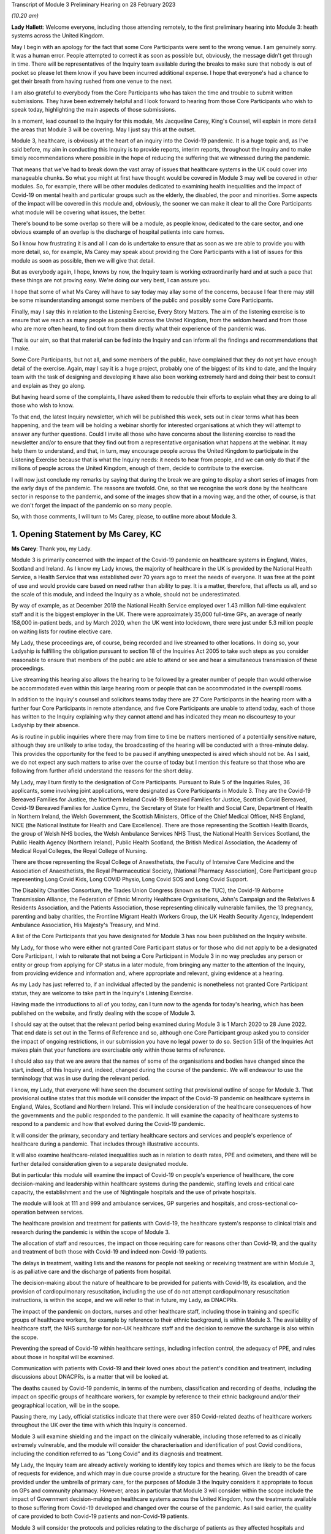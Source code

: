 Transcript of Module 3 Preliminary Hearing on 28 February 2023

*(10.20 am)*

**Lady Hallett**: Welcome everyone, including those attending remotely, to the first preliminary hearing into Module 3: heath systems across the United Kingdom.

May I begin with an apology for the fact that some Core Participants were sent to the wrong venue. I am genuinely sorry. It was a human error. People attempted to correct it as soon as possible but, obviously, the message didn't get through in time. There will be representatives of the Inquiry team available during the breaks to make sure that nobody is out of pocket so please let them know if you have been incurred additional expense. I hope that everyone's had a chance to get their breath from having rushed from one venue to the next.

I am also grateful to everybody from the Core Participants who has taken the time and trouble to submit written submissions. They have been extremely helpful and I look forward to hearing from those Core Participants who wish to speak today, highlighting the main aspects of those submissions.

In a moment, lead counsel to the Inquiry for this module, Ms Jacqueline Carey, King's Counsel, will explain in more detail the areas that Module 3 will be covering. May I just say this at the outset.

Module 3, healthcare, is obviously at the heart of an inquiry into the Covid-19 pandemic. It is a huge topic and, as I've said before, my aim in conducting this Inquiry is to provide reports, interim reports, throughout the Inquiry and to make timely recommendations where possible in the hope of reducing the suffering that we witnessed during the pandemic.

That means that we've had to break down the vast array of issues that healthcare systems in the UK could cover into manageable chunks. So what you might at first have thought would be covered in Module 3 may well be covered in other modules. So, for example, there will be other modules dedicated to examining health inequalities and the impact of Covid-19 on mental health and particular groups such as the elderly, the disabled, the poor and minorities. Some aspects of the impact will be covered in this module and, obviously, the sooner we can make it clear to all the Core Participants what module will be covering what issues, the better.

There's bound to be some overlap so there will be a module, as people know, dedicated to the care sector, and one obvious example of an overlap is the discharge of hospital patients into care homes.

So I know how frustrating it is and all I can do is undertake to ensure that as soon as we are able to provide you with more detail, so, for example, Ms Carey may speak about providing the Core Participants with a list of issues for this module as soon as possible, then we will give that detail.

But as everybody again, I hope, knows by now, the Inquiry team is working extraordinarily hard and at such a pace that these things are not proving easy. We're doing our very best, I can assure you.

I hope that some of what Ms Carey will have to say today may allay some of the concerns, because I fear there may still be some misunderstanding amongst some members of the public and possibly some Core Participants.

Finally, may I say this in relation to the Listening Exercise, Every Story Matters. The aim of the listening exercise is to ensure that we reach as many people as possible across the United Kingdom, from the seldom heard and from those who are more often heard, to find out from them directly what their experience of the pandemic was.

That is our aim, so that that material can be fed into the Inquiry and can inform all the findings and recommendations that I make.

Some Core Participants, but not all, and some members of the public, have complained that they do not yet have enough detail of the exercise. Again, may I say it is a huge project, probably one of the biggest of its kind to date, and the Inquiry team with the task of designing and developing it have also been working extremely hard and doing their best to consult and explain as they go along.

But having heard some of the complaints, I have asked them to redouble their efforts to explain what they are doing to all those who wish to know.

To that end, the latest Inquiry newsletter, which will be published this week, sets out in clear terms what has been happening, and the team will be holding a webinar shortly for interested organisations at which they will attempt to answer any further questions. Could I invite all those who have concerns about the listening exercise to read the newsletter and/or to ensure that they find out from a representative organisation what happens at the webinar. It may help them to understand, and that, in turn, may encourage people across the United Kingdom to participate in the Listening Exercise because that is what the Inquiry needs: it needs to hear from people, and we can only do that if the millions of people across the United Kingdom, enough of them, decide to contribute to the exercise.

I will now just conclude my remarks by saying that during the break we are going to display a short series of images from the early days of the pandemic. The reasons are twofold. One, so that we recognise the work done by the healthcare sector in response to the pandemic, and some of the images show that in a moving way, and the other, of course, is that we don't forget the impact of the pandemic on so many people.

So, with those comments, I will turn to Ms Carey, please, to outline more about Module 3.

1. Opening Statement by Ms Carey, KC
=====================================

**Ms Carey**: Thank you, my Lady.

Module 3 is primarily concerned with the impact of the Covid-19 pandemic on healthcare systems in England, Wales, Scotland and Ireland. As I know my Lady knows, the majority of healthcare in the UK is provided by the National Health Service, a Health Service that was established over 70 years ago to meet the needs of everyone. It was free at the point of use and would provide care based on need rather than ability to pay. It is a matter, therefore, that affects us all, and so the scale of this module, and indeed the Inquiry as a whole, should not be underestimated.

By way of example, as at December 2019 the National Health Service employed over 1.43 million full-time equivalent staff and it is the biggest employer in the UK. There were approximately 35,000 full-time GPs, an average of nearly 158,000 in-patient beds, and by March 2020, when the UK went into lockdown, there were just under 5.3 million people on waiting lists for routine elective care.

My Lady, these proceedings are, of course, being recorded and live streamed to other locations. In doing so, your Ladyship is fulfilling the obligation pursuant to section 18 of the Inquiries Act 2005 to take such steps as you consider reasonable to ensure that members of the public are able to attend or see and hear a simultaneous transmission of these proceedings.

Live streaming this hearing also allows the hearing to be followed by a greater number of people than would otherwise be accommodated even within this large hearing room or people that can be accommodated in the overspill rooms.

In addition to the Inquiry's counsel and solicitors teams today there are 27 Core Participants in the hearing room with a further four Core Participants in remote attendance, and five Core Participants are unable to attend today, each of those has written to the Inquiry explaining why they cannot attend and has indicated they mean no discourtesy to your Ladyship by their absence.

As is routine in public inquiries where there may from time to time be matters mentioned of a potentially sensitive nature, although they are unlikely to arise today, the broadcasting of the hearing will be conducted with a three-minute delay. This provides the opportunity for the feed to be paused if anything unexpected is aired which should not be. As I said, we do not expect any such matters to arise over the course of today but I mention this feature so that those who are following from further afield understand the reasons for the short delay.

My Lady, may I turn firstly to the designation of Core Participants. Pursuant to Rule 5 of the Inquiries Rules, 36 applicants, some involving joint applications, were designated as Core Participants in Module 3. They are the Covid-19 Bereaved Families for Justice, the Northern Ireland Covid-19 Bereaved Families for Justice, Scottish Covid Bereaved, Covid-19 Bereaved Families for Justice Cymru, the Secretary of State for Health and Social Care, Department of Health in Northern Ireland, the Welsh Government, the Scottish Ministers, Office of the Chief Medical Officer, NHS England, NICE (the National Institute for Health and Care Excellence). There are those representing the Scottish Health Boards, the group of Welsh NHS bodies, the Welsh Ambulance Services NHS Trust, the National Health Services Scotland, the Public Health Agency (Northern Ireland), Public Health Scotland, the British Medical Association, the Academy of Medical Royal Colleges, the Royal College of Nursing.

There are those representing the Royal College of Anaesthetists, the Faculty of Intensive Care Medicine and the Association of Anaesthetists, the Royal Pharmaceutical Society, [National Pharmacy Association], Core Participant group representing Long Covid Kids, Long COVID Physio, Long Covid SOS and Long Covid Support.

The Disability Charities Consortium, the Trades Union Congress (known as the TUC), the Covid-19 Airborne Transmission Alliance, the Federation of Ethnic Minority Healthcare Organisations, John's Campaign and the Relatives & Residents Association, and the Patients Association, those representing clinically vulnerable families, the 13 pregnancy, parenting and baby charities, the Frontline Migrant Health Workers Group, the UK Health Security Agency, Independent Ambulance Association, His Majesty's Treasury, and Mind.

A list of the Core Participants that you have designated for Module 3 has now been published on the Inquiry website.

My Lady, for those who were either not granted Core Participant status or for those who did not apply to be a designated Core Participant, I wish to reiterate that not being a Core Participant in Module 3 in no way precludes any person or entity or group from applying for CP status in a later module, from bringing any matter to the attention of the Inquiry, from providing evidence and information and, where appropriate and relevant, giving evidence at a hearing.

As my Lady has just referred to, if an individual affected by the pandemic is nonetheless not granted Core Participant status, they are welcome to take part in the Inquiry's Listening Exercise.

Having made the introductions to all of you today, can I turn now to the agenda for today's hearing, which has been published on the website, and firstly dealing with the scope of Module 3.

I should say at the outset that the relevant period being examined during Module 3 is 1 March 2020 to 28 June 2022. That end date is set out in the Terms of Reference and so, although one Core Participant group asked you to consider the impact of ongoing restrictions, in our submission you have no legal power to do so. Section 5(5) of the Inquiries Act makes plain that your functions are exercisable only within those terms of reference.

I should also say that we are aware that the names of some of the organisations and bodies have changed since the start, indeed, of this Inquiry and, indeed, changed during the course of the pandemic. We will endeavour to use the terminology that was in use during the relevant period.

I know, my Lady, that everyone will have seen the document setting that provisional outline of scope for Module 3. That provisional outline states that this module will consider the impact of the Covid-19 pandemic on healthcare systems in England, Wales, Scotland and Northern Ireland. This will include consideration of the healthcare consequences of how the governments and the public responded to the pandemic. It will examine the capacity of healthcare systems to respond to a pandemic and how that evolved during the Covid-19 pandemic.

It will consider the primary, secondary and tertiary healthcare sectors and services and people's experience of healthcare during a pandemic. That includes through illustrative accounts.

It will also examine healthcare-related inequalities such as in relation to death rates, PPE and oximeters, and there will be further detailed consideration given to a separate designated module.

But in particular this module will examine the impact of Covid-19 on people's experience of healthcare, the core decision-making and leadership within healthcare systems during the pandemic, staffing levels and critical care capacity, the establishment and the use of Nightingale hospitals and the use of private hospitals.

The module will look at 111 and 999 and ambulance services, GP surgeries and hospitals, and cross-sectional co-operation between services.

The healthcare provision and treatment for patients with Covid-19, the healthcare system's response to clinical trials and research during the pandemic is within the scope of Module 3.

The allocation of staff and resources, the impact on those requiring care for reasons other than Covid-19, and the quality and treatment of both those with Covid-19 and indeed non-Covid-19 patients.

The delays in treatment, waiting lists and the reasons for people not seeking or receiving treatment are within Module 3, is as palliative care and the discharge of patients from hospital.

The decision-making about the nature of healthcare to be provided for patients with Covid-19, its escalation, and the provision of cardiopulmonary resuscitation, including the use of do not attempt cardiopulmonary resuscitation instructions, is within the scope, and we will refer to that in future, my Lady, as DNACPRs.

The impact of the pandemic on doctors, nurses and other healthcare staff, including those in training and specific groups of healthcare workers, for example by reference to their ethnic background, is within Module 3. The availability of healthcare staff, the NHS surcharge for non-UK healthcare staff and the decision to remove the surcharge is also within the scope.

Preventing the spread of Covid-19 within healthcare settings, including infection control, the adequacy of PPE, and rules about those in hospital will be examined.

Communication with patients with Covid-19 and their loved ones about the patient's condition and treatment, including discussions about DNACPRs, is a matter that will be looked at.

The deaths caused by Covid-19 pandemic, in terms of the numbers, classification and recording of deaths, including the impact on specific groups of healthcare workers, for example by reference to their ethnic background and/or their geographical location, will be in the scope.

Pausing there, my Lady, official statistics indicate that there were over 850 Covid-related deaths of healthcare workers throughout the UK over the time with which this Inquiry is concerned.

Module 3 will examine shielding and the impact on the clinically vulnerable, including those referred to as clinically extremely vulnerable, and the module will consider the characterisation and identification of post Covid conditions, including the condition referred to as "Long Covid" and its diagnosis and treatment.

My Lady, the Inquiry team are already actively working to identify key topics and themes which are likely to be the focus of requests for evidence, and which may in due course provide a structure for the hearing. Given the breadth of care provided under the umbrella of primary care, for the purposes of Module 3 the Inquiry considers it appropriate to focus on GPs and community pharmacy. However, areas in particular that Module 3 will consider within the scope include the impact of Government decision-making on healthcare systems across the United Kingdom, how the treatments available to those suffering from Covid-19 developed and changed over the course of the pandemic. As I said earlier, the quality of care provided to both Covid-19 patients and non-Covid-19 patients.

Module 3 will consider the protocols and policies relating to the discharge of patients as they affected hospitals and those being treated and working in the hospitals, and the care sector module will deal with the availability of care and/or the processes about setting up care packages and the impact of patient discharge on the care sector.

Module 3 will consider the effect of national guidance on infection control within healthcare settings. It includes the redeployment of healthcare staff from one area to another, the use of technology to conduct appointments and meetings, cancellation of surgery and the creation of surgical hubs in which the risk of Covid-19 infection was minimised, and the emergence of what is known as Long Covid and the treatments for that condition.

My Lady, further detail about this will be provided in the monthly updates provided by the Module 3 solicitors to the Inquiry.

By way of background, may I say this: as part of the scoping for Module 3, an initial request for information questionnaire was sent out to over 550 recipients across the UK. It comprised over 200 non-NHS organisations and over 300 NHS organisations. The purpose of those questionnaires was to assist the Inquiry to gather information and to identify areas for investigation in advance of sending Rule 9 requests.

Rule 9 requests are made pursuant to the Inquiry Rules 2006 and are formal requests for written statements.

The recipients of the questionnaires were asked to provide information about what they considered to be the key issues relevant to the provisional outline of scope, and they were asked questions, including in relation to responses to the pandemic, what went well and what did not go so well. They were asked to provide examples of how the particular healthcare system's organisation operated and worked effectively and efficiently, and they were also asked how their organisation delivered and/or ranged examples of healthcare services that were adversely affected.

They were asked how particular groups of the individual organisations, local population, patients, staff or members were adversely affected.

The responses received to date have enabled the Inquiry to identify themes and issues arising and other matters that will be considered for inclusion in the Rule 9 requests, and they have assisted the Inquiry to identify who should receive the Rule 9 requests.

The decision whether to respond to the pre-Rule 9 questionnaires has been entirely voluntary. I know that submissions are made on behalf of the TUC for disclosure of the initial questionnaire and a list of the recipients. As I hope I outlined a moment ago, the general nature of the questions asked in those questionnaires covered the responses and examples of what worked well and what didn't and how people were affected.

On behalf of the counsel to the Inquiry team, we do not consider that the provision of a list of recipients would, in reality, be of any assistance to the Core Participants, particularly given the voluntary nature of the questionnaire.

As at the middle of this month, the Inquiry had received 269 responses, and an initial analysis of those responses has identified a number of common themes and topics, which include but are not limited to: the authority and capacity of healthcare leaders to make decisions and deal with crisis management; the consequences of cancelling or pausing routine and non-urgent care on patients, and any inequalities, cross-conditions or indeed groups of people; the responses raised mutual co-operation between trusts and co-ordination across local organisations, including the accelerated implementation of what is known as integrated care systems.

My Lady, they are partnerships bringing together NHS organisations, local authorities and others to plan and deliver joined-up health and care services and to improve the lives of people who live and work in their area.

The responses identified issues relating to the measures used to manage the healthcare system capacity, including co-ordination with the private sector and staffing, mental health and well-being of healthcare staff and patients was raised, the adoption of new ways of working in the healthcare system such as the shift to technological delivery and online working featured and, my Lady, whilst a later module will consider Government procurement of PPE, Module 3 will consider the impact within the healthcare systems of access to and the suitability of PPE and the infection prevention and control measures put in place to manage patient and staff safety.

These matters are just some of the issues likely to feature in Module 3. Some Core Participants have requested they be provided with a list of issues. The Module 3 team considers this is an entirely sensible request and we unhesitatingly undertake to provide a list, which will no doubt be refined and updated as the module progresses.

A number of Core Participants have made suggestions for other matters that should be included in the provisional outline of scope. It is not practical for me to address all of those today. They all require careful consideration and it may be that some of those areas, for example the impact of the pandemic on some aspects of the mental healthcare system and indeed the impact on the mental health of nurses, doctors and healthcare staff, are intended to be covered by the scope and are already within our contemplation, albeit they have not been expressly referred to within the provisional outline.

There are, however, some specific matters relating to scope I would like to address today. The Covid Bereaved Families for Justice Cymru submit that Module 3 should be subdivided so that in addition to Module 3 there are Modules 3A, 3B, 3C, looking at the healthcare systems in Scotland, Wales and Northern Ireland respectively. This, it is said, would not only reflect the constitutional situation, given that the health is a devolved matter, but also reflect the fact the healthcare systems are different in each country and that different decisions were taken in the countries at different times.

In our submission, no such division is necessary. The themes and topics identified in the provisional outline of scope enable the Inquiry to take account of any structural differences in the way each country's healthcare system is set up without the need for individual hearings.

At the same time, the hearing of a health-related matters in an overarching module such as Module 3 allows comparisons between all four nations to be more easily evidenced and drawn.

Moreover, your Ladyship has made plain that this Inquiry must be conducted efficiently and the addition of further hearings, in our submission, would be contrary to your clear intentions in this regard. It is further suggested that the scope should be reworded so that there are specific sub-paragraphs for each nation, essentially repeating each part of the scope three more times. My Lady, in our submission, this is an unnecessary amendment. As the opening line of the scope makes clear, and I make no apology for repeating, this module will consider the impact of the pandemic on healthcare systems in England, Wales, Scotland and Northern Ireland.

As part of their submissions on scope, the Royal College of Nursing submits that Module 3 should examine recruitment, retention, pay and conditions of nurses throughout the pandemic and beyond its lockdown stages, and the impact on nurses and patient care and the provision of death in service benefits.

Whilst the impact of the pandemic on nurses and other healthcare staff is very firmly within the scope of this module, in our submission, consideration of financial matters relating to pay, recruitment and retention are matters that are not specific to the pandemic but are areas of more general concern, and it is not, in my submission, for this Inquiry to seek to examine or resolve those more wide-ranging concerns.

My Lady has received submissions on behalf of the Core Participant group John's Campaign, the Patients Association and the Relatives & Residents Association. They ask that Module 3 considers the experience of people at home and living in care settings who had healthcare needs. I have already referred to the fact that the Inquiry's care sector module is the appropriate module for looking at the impact on those who live in and work in care settings. The Inquiry's aware that many people are cared for at home but, in our submission, the capacity of the healthcare systems to respond to the pandemic is most appropriately and proportionately viewed through the lens of the National Health Service.

It may be helpful for those listening to know where Module 3 sits in the overall framework of the Covid-19 Inquiry. By way of background, on 12 May 2021 the then Prime Minister made a statement in the House of Commons in which he announced that there would be a public inquiry under the Inquiries Act 2005. He stated it would examine the UK preparedness for and response to Covid-19 panic and learn lessons for the future. That is this Inquiry.

Following your appointment as chair in December 2021, the draft terms of reference were consulted upon and were published on 10 March 2022. It also included -- sorry, that consultation period included consulting with the devolved administrations and it included your Ladyship's recommendation to the Prime Minister that you would be able to publish interim reports so as to ensure that any urgent recommendations could be published and considered in a timely manner.

I mention this because, as my Lady will be aware, the Clinically Vulnerable Families Core Participant group urges you to consider producing an interim report and make recommendations to improve the safety of those who are at higher risk of severe disease from Covid-19.

Whilst the topics and areas for inclusion in any interim report or reports are a matter for you to consider, I am sure this is precisely what you had in mind when you made this recommendation to the Prime Minister.

In addition, during your consultation, your Ladyship expressed the view that the Inquiry would gain greater public confidence if it was open to the accounts that many people, including those who were bereaved, would wish to give. Therefore, you suggested an explicit acknowledgement of the need to hear about people's experience and that the Inquiry's remit should consider any disparities in the impact of the pandemic.

A public consultation process on the Inquiry's draft terms of reference was launched and your Ladyship consulted widely across all four nations and spoke in particular to a number of bereaved families. In parallel, the team met with -- the Inquiry team met with representatives of more than 150 organisations, covering themes such as equality and diversity, healthcare, business and education and young people, amongst others.

In total, the Inquiry received over 20,000 responses to the consultation and an independent research consultancy was commissioned to analyse the responses and produce a comprehensive independent report on respondents' views. It was following that, on 12 May 2022, that your Ladyship recommended a number of significant changes to the draft terms of reference, which was subsequently accepted by the Prime Minister in full.

The set-up date of the Inquiry was confirmed to be 28 June 2022, and on 21 July the Inquiry was formally opened. A fuller exposition of the background to the Inquiry has been provided to the Core Participants in a note by counsel to the Inquiry and, for those following today's proceedings, that information is available in the video recording and the transcript of the Module 1 preliminary hearing which was held on 4 October.

Your Ladyship announced the decision to conduct the Inquiry in modules which would be announced and opened in sequence, and those wishing to take a formal role in the Inquiry were invited to apply to become Core Participants for each module rather than for the Inquiry as a whole.

Module 1 is primarily concerned with whether the UK was properly prepared for the pandemic, and will consider the high-level systems that were in place for the pandemic resilience, preparedness and planning across all four nations.

Module 2 will consider the core political and administrative governance and decision-making in the UK, concerning again the high-level response to the pandemic in March 2020 and thereafter.

Module 2 will pay particular scrutiny to the decisions taken by the Prime Minister and the Cabinet, as advised by the Civil Service, senior political scientific and medical advisers and relevant Cabinet subcommittees and, having considered the picture from a UK-wide and also English perspective in Module 2, Modules 2A, 2B and 2C will address the same overarching and strategic issues from the perspectives of Scotland, Wales and Northern Ireland.

As my Lady has already alluded to, other modules will consider vaccines, therapeutics and antiviral treatment, the care sector, Government procurement and PPE, testing and tracing, the Government's business and financial responses, health inequalities and the impact of Covid-19, education, children and young persons, and other public services including frontline delivery by key workers.

NHS England have asked the Inquiry identify not just the later modules but also set the provisional scope for each of those modules and explain how cross-cutting themes will be addressed. Whilst the Inquiry understands why Core Participants and interested parties are keen to know more about the details about future modules, the Inquiry needs to retain flexibility about the precise timetable and adjust its plans in light of the evidence being gathered. I can, however, inform everyone that the Inquiry aims to announce the next phase of the Inquiry in early summer this year.

My Lady, may I turn to deal with evidence requests and provide everyone with a Rule 9 update as relates to Module 3.

The Inquiry has already issued or is about to issue formal requests for evidence to the following Government organisations which appear to the Inquiry to have played a central or significant role in Module 3. As one would expect, the requests for the Department of Health and Social Care, the Welsh Government Health and Social Services Group and the Department of Health in Northern Ireland are wide ranging.

The requests include questions relating to the structure of the healthcare system in each country, including roles and responsibilities and funding arrangements at the start of the relevant period and indeed throughout the pandemic. They include questions about the capacity of healthcare systems in terms of staffing levels and the numbers, for example, of GP appointments, of ambulances, of critical care beds, ventilators. There are questions relating to infection prevention and control and the availability and suitability of PPE. There are questions in relation to guidance about shielding, about DNACPR policies, about the creation, funding and use of Nightingale hospitals, or temporary field hospitals and surge facilities as they were known in Wales.

My Lady, in drafting those Rule 9 requests, the Module 3 team has reviewed Rule 9 requests made by earlier modules, and where a Rule 9 response has already been received, that has also been reviewed. In adopting that approach, we have been careful to try to avoid, where possible, duplicating requests previously made.

In relation to the Rule 9 request for Health and Social Care in Scotland, this request will be sent slightly after the Rule 9s to the other three nations for this reason. My Lady is aware both this Inquiry and the Scottish Covid-19 Inquiry are keen to avoid duplication, so the Module 3 team is checking not only requests made by Module 2A but also requests made by the Scottish Inquiry. That process means inevitably that this takes a little more time to issue the Rule 9 but it is hoped that in the long run that approach will be of assistance in minimising unnecessary repetition.

In that regard I should add that last week, on 23 February, the Inquiry published a memorandum of understanding setting out how this Inquiry and the Scottish Covid-19 Inquiry intend to work together. I am also aware that your Ladyship recently met with the chair of the Scottish Inquiry, Lord Brailsford, to discuss the constructive ways the inquiries can collaborate and co-operate.

In addition, where appropriate, joint requests for documents that may be relevant across a number of modules are being sent. For example, Audit Scotland will be sent a Rule 9 request on behalf of Module 2A but which also includes requests for material that may be relevant to Module 3.

Rule 9 requests are also being made of the 13 ambulance trusts in the UK, focused on 999 and 111 calls, emergency ambulance provision and patient transport services, and those requests include questions about funding, capacity and response times. There were also requests for information about how the patients were prioritised for a 999 emergency ambulance response, and questions relating to policies about which patients were conveyed to hospital or who should be left at home.

The Inquiry has already made requests to those involved in palliative care, including requests for information about how palliative care changed throughout the pandemic, the key policies and/or guidance relating to palliative care, and for evidence as to whether there was any distinction or differences in the way Covid-19 and non-Covid-19 patients received palliative care.

Rule 9 requests have also been made to the Commissioner for Older People in Northern Ireland and the Older People's Commissioner for Wales and to Age UK, asking about a number of matters contained within the provisional outline of scope.

My Lady, questions in relation to healthcare inequalities in respect of both patients and those working in the NHS have featured in our Rule 9 requests made to date and will continue to do so.

The joint submissions of the Covid Bereaved Families for Justice and the Northern Ireland Covid-19 Bereaved Families for Justice, and submissions on behalf of the Federation of Ethnic Minority Healthcare Organisations, invite you to consider including an investigation into structural racism and discrimination in Module 3, whether through expert evidence or otherwise.

My Lady, those are obviously important matters within society today but they are also matters with a far broader reach than this module or indeed the terms of reference of this Inquiry.

Inequalities are very much at the forefront of our minds in Module 3 and, in our submission, including these matters is neither necessary nor proportionate, although I have no doubt that it may be a matter you will wish to keep under review as the Inquiry progresses.

Finally in relation to Rule 9 requests, Rule 9 requests relating to maternity care and services will include requests for information and evidence about antenatal and postnatal care. Over the coming weeks and months the Inquiry intends to issue further Rule 9 requests to organisations including but not limited to the Chief Medical Officers, NHS bodies across the four nations, the Academy of Medical Royal Colleges and some specific Royal Colleges, the professional bodies representing those working within healthcare systems, and to those Core Participant groups representing specific areas of interest within the scope of Module 3.

My Lady, in line with the determination made in Module 1, the Inquiry's submission is the Core Participants will not be provided with copies of Rule 9 requests made by the Inquiry. Disclosure to the Core Participants of the Rule 9 requests themselves, as opposed to the relevant documents and material generated by them, is neither required by the rules nor generally established by past practice.

Furthermore, in our submission, it would serve little practical purpose given the wide scope and detailed nature of the Rule 9 requests that are being made.

Turning to disclosure, in common with the approach taken in the preceding modules, Module 3 will adopt the following approach:

All CPs will receive all documents disclosed in Module 3, not just those documents relevant to them. Disclosure will be subject to three things: a relevance review, so that only relevant documents are disclosed; a de-duplication exercise; and redactions in accordance the Inquiry's redactions protocol. There is a significant team of solicitors and barristers and paralegals already in place to review for relevance once material is received.

Module 3 will make disclosure in tranches on a rolling basis. Disclosure will be made by the electronic data management and disclosure system Relativity, and there will be disclosure updates provided by the Module 3 solicitors' team informing Core Participants of the progress which has been made in obtaining relevant documents and we will, of course, also do so at the next preliminary hearing or hearings.

The Inquiry will be asking document providers to provide a signed statement explaining how they have secured the preservation of documents, how they have conducted their searches and how they've satisfied themselves that they have complied in full with their duties. Each provider has been asked or will be asked to provide an account setting out in detail how the documents were originally stored, search terms used, or other processes used to locate documents and the nature of any review carried out by the document provider.

Where the Inquiry has concerns or queries about a provider's processes for locating relevant documents, it will raise them and pursue them and, of course, as documents are reviewed and gaps identified, further documents will be sought.

I should also add that the Inquiry has already taken steps to ensure the preservation of documents. In January 2022, the director of the UK Covid-19 Inquiry set-up team wrote to the Director General of Propriety and Ethics at the Cabinet Office to request retention of records across Government, and the following month, in February 2022, the Director General replied indicating that steps were being taken to ensure records relevant to the Inquiry were retained across Government.

Should it be necessary, my Lady, you have the power to compel the production of documents under section 21 of the Inquiries Act. There are also provisions in section 35 of the Inquiries Act which make it an offence if, during the course of an inquiry, a person does anything to alter or distort a relevant document or to prevent any relevant document being produced to the inquiry or intentionally destroys, suppresses or conceals a document.

May I turn to the issue of experts. Module 3 has, already identified two areas where expert evidence is likely to be of assistance. The first area of expert evidence relates to the treatment given to Covid-19 patients in intensive care, including an overview of how treatment changed during the various waves of the pandemic, and the quality of care provided.

Secondly, Module 3 has also identified an expert in relation to the diagnosis of and treatment for Long Covid. It is an emerging area, my Lady, but it is something that we consider will be of assistance to you.

The identities of these two experts and, indeed, any other expert will be contained in the solicitor to the Inquiry's update notes, and these notes will also provide the topics on which experts are instructed, thereby updating the Core Participants and enabling the Core Participants to comment on those matters.

My Lady, in the course of the written submissions a number of Core Participants have included suggestions for areas of expert evidence, for example, the Covid-19 Airborne Transmission Alliance has suggested that the effectiveness of PPE might be a potential area.

I have no doubt that you will wish to consider that and, indeed, all of those suggestions after the conclusion of today's hearing.

My Lady, in relation to pen portraits, in rulings made in earlier modules you stated that you were not persuaded that pen portrait evidence should be admitted a general rule in this Inquiry. However, you indicated and ruled that the terms of reference make clear that the Inquiry will not consider in detail individual cases of harm or death but will consider evidence of the circumstances of individual deaths where it is illustrative and probative of systemic failure.

The Covid, Bereaved Families for Justice Cymru have asked you to consider hearing some evidence about the particular circumstances of some deaths.

Module 3 wishes to explore the ways of hearing evidence about the devastating impact of the pandemic in a way that highlights or exposes systemic issues within the healthcare systems. Careful thought is needed about how best to present this evidence but this is already a matter under active consideration and we anticipate the number of the Module 3 Core Participants representing the bereaved families and those working within healthcare systems and other interest groups will be in a position to help us with that matter.

My Lady, in your opening remarks you already referred to the Listening Exercise, Every Story Matters. The terms of reference make clear that although the Inquiry will not investigate individual cases of harm or death in detail, listening to the accounts and experiences of the bereaved families and others who suffered hardship or loss will inform the Inquiry's understanding of the impact of the pandemic and the response and of the lessons to be learnt.

Every Story Matters is the process by which the public can contribute to the Inquiry, so that the Inquiry will be able not just to hear the voices of the people and to reflect upon their experiences but to also incorporate their accounts into its work.

It is anticipated that the Inquiry's ability to consider those accounts will be particularly important when it comes to Module 3 and indeed those modules which will consider the impact of Covid-19 and the decisions made about it. It will give individuals the opportunity to contribute to the Inquiry in a way which requires no formality nor any need to attend the hearing. It is open to all whose lives have been affected, whether by bereavement, illness, poor mental health or because their prospects, their education or their work has been affected, and to people whose family lives or relationships suffered.

No one person's experience or loss will be the same as another's. The listening anything exercise enables this Inquiry to capture the full breadth of human experience across the UK, including from those who might not otherwise come forward or otherwise have a forum to say what happened to them.

Every Story Matters will support the Inquiry's legal process but it is not a legal process in and of itself. The experiences which people share will not be filed in the hearings by way of direct evidence or as individual testimony, and accounts will be anonymised, but there will be a set of comprehensive reports prepared that will be disclosed to Core Participants and may be admitted into evidence.

In November 2022 an initial pilot was launched by way of an online platform which enabled some people to share their experiences. As far as Module 3 is concerned, work has now commenced on gathering accounts from patients and relatives directly and indirectly affected by Covid-19, and from healthcare workers and support staff. The Inquiry is keen to hear from individuals who are seldom heard and so we are grateful for the submissions by Mind and the John's Campaign Core Participant groups on the issues of capacity and the participation of individuals who are non-verbal. I know that the listening exercise will want to consider those submissions.

More information about Every Story Matters will be provided in the coming weeks, including by way of the webinar to which you referred, and there will be further updates of this part of the Inquiry's work provided in the solicitor team note update in due course.

May I deal with commemoration. My Lady, you have made clear your wish to recognise the human suffering arising from the pandemic, including the loss of loved ones. It is important that is reflected throughout entirety of the Inquiry's work, and the Inquiry, I know, is exploring ways in which this can be done, including by way of a commemorative memorial in the future hearing centre, through the Inquiry's public hearings and indeed on the Inquiry's website.

Finally, my Lady, some Core Participants have invited you to consider the way in which applications for funding are made and determined prior to the first preliminary hearing in a module. For practical reasons it is not possible to consider these applications in advance of that preliminary hearing. However, the Inquiry is taking steps through the pre-authorisation process to make sure that Core Participants who successfully applied for section 40 funding when invited to do so after the preliminary hearing can retrospectively cover their reasonable legal costs associated with preparing for and attending that hearing.

My Lady, I know that once you have had an opportunity to consider the written submissions, and indeed those that are already being made today, you will publish any appropriate directions. One matter that counsel to the Inquiry asks you to consider is whether you wish to publish any written submissions on the Inquiry's website. That is a matter entirely for your creche.

There will be a further preliminary hearing for Module 3 held later in 2023 in London on a date and a venue to be confirmed, and it is anticipated that the hearing in Module 3 will commence on a date to be confirmed in 2023.

My Lady, that concludes all the submissions I wish to make to you on behalf of counsel to the Inquiry.

**Lady Hallett**: Thank you very much indeed, Ms Carey.

If we could turn, please, to -- is it Ms Munroe, King's Counsel? Careful as you make your way to the lectern. It is a bit of an obstacle course, I am afraid.

